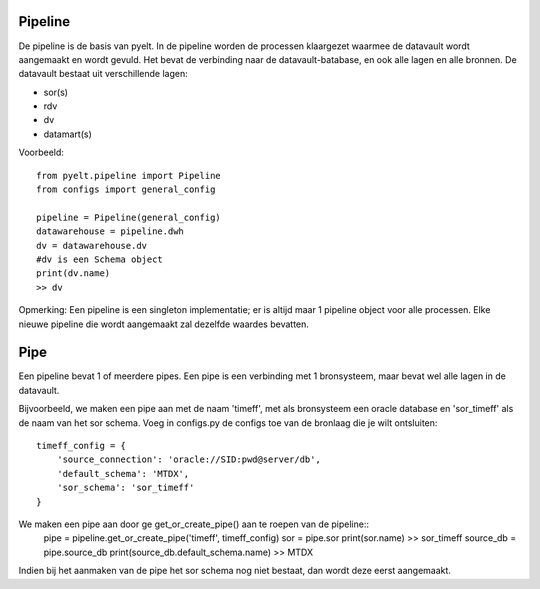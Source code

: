 Pipeline
========

De pipeline is de basis van pyelt. In de pipeline worden de processen klaargezet waarmee de datavault wordt aangemaakt en wordt gevuld.
Het bevat de verbinding naar de datavault-batabase, en ook alle lagen en alle bronnen.
De datavault bestaat uit verschillende lagen:

- sor(s)
- rdv
- dv
- datamart(s)

Voorbeeld::

    from pyelt.pipeline import Pipeline
    from configs import general_config

    pipeline = Pipeline(general_config)
    datawarehouse = pipeline.dwh
    dv = datawarehouse.dv
    #dv is een Schema object
    print(dv.name)
    >> dv

Opmerking:
Een pipeline is een singleton implementatie; er is altijd maar 1 pipeline object voor alle processen. Elke
nieuwe pipeline die wordt aangemaakt zal dezelfde waardes bevatten.





Pipe
====

Een pipeline bevat 1 of meerdere pipes. Een pipe is een verbinding met 1 bronsysteem, maar bevat wel alle lagen in de
datavault.

Bijvoorbeeld, we maken een pipe aan met de naam 'timeff', met als bronsysteem een oracle database en 'sor_timeff' als de
naam van het sor schema. Voeg in configs.py de configs toe van de bronlaag die je wilt ontsluiten::


        timeff_config = {
            'source_connection': 'oracle://SID:pwd@server/db',
            'default_schema': 'MTDX',
            'sor_schema': 'sor_timeff'
        }

We maken een pipe aan door ge get_or_create_pipe() aan te roepen van de pipeline::
        pipe = pipeline.get_or_create_pipe('timeff', timeff_config)
        sor = pipe.sor
        print(sor.name)
        >> sor_timeff
        source_db = pipe.source_db
        print(source_db.default_schema.name)
        >> MTDX

Indien bij het aanmaken van de pipe het sor schema nog niet bestaat, dan wordt deze eerst aangemaakt.

